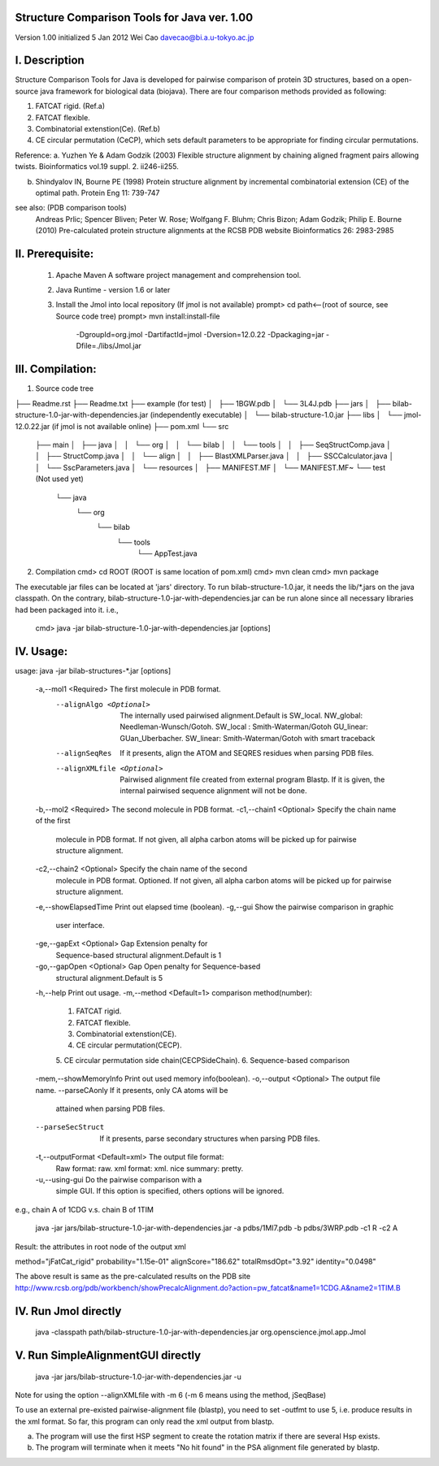 Structure Comparison Tools for Java ver. 1.00
##############################################

Version 1.00  
initialized 5 Jan 2012  
Wei Cao  
davecao@bi.a.u-tokyo.ac.jp  

I. Description
##################

Structure Comparison Tools for Java is developed for pairwise comparison of protein 3D structures, based on a open-source java framework for biological data (biojava). There are four comparison methods provided as following:

1. FATCAT rigid. (Ref.a)
2. FATCAT flexible. 
3. Combinatorial extenstion(Ce). (Ref.b)
4. CE circular permutation (CeCP), which sets default parameters to be appropriate for finding circular permutations.  

Reference:
a. Yuzhen Ye & Adam Godzik (2003) Flexible structure alignment by chaining aligned fragment pairs allowing twists. Bioinformatics vol.19 suppl. 2. ii246-ii255.   
  
b. Shindyalov IN, Bourne PE (1998) Protein structure alignment by incremental combinatorial extension (CE) of the optimal path. Protein Eng 11: 739-747 

.. ..
see also: (PDB comparison tools)
    Andreas Prlic; Spencer Bliven; Peter W. Rose; Wolfgang F. Bluhm; Chris Bizon; 
    Adam Godzik; Philip E. Bourne (2010)
    Pre-calculated protein structure alignments at the RCSB PDB website
    Bioinformatics 26: 2983-2985
  
II. Prerequisite:
##################

 1. Apache Maven
    A software project management and comprehension tool.
 2. Java Runtime
    - version 1.6 or later 
 3. Install the Jmol into local repository (If jmol is not available)
    prompt> cd path<--(root of source, see Source code tree)
    prompt> mvn install:install-file \
                -DgroupId=org.jmol \
                -DartifactId=jmol \
                -Dversion=12.0.22 \
                -Dpackaging=jar \
                -Dfile=./libs/Jmol.jar

III. Compilation:
##################

1. Source code tree

├── Readme.rst  
├── Readme.txt  
├── example  (for test)  
│   ├── 1BGW.pdb  
│   └── 3L4J.pdb  
├── jars  
│   ├── bilab-structure-1.0-jar-with-dependencies.jar (independently executable)  
│   └── bilab-structure-1.0.jar  
├── libs  
│   └── jmol-12.0.22.jar (if jmol is not available online)  
├── pom.xml  
└── src  
    ├── main  
    │   ├── java  
    │   │   └── org  
    │   │       └── bilab
    │   │           └── tools
    │   │               ├── SeqStructComp.java
    │   │               ├── StructComp.java
    │   │               └── align
    │   │                   ├── BlastXMLParser.java
    │   │                   ├── SSCCalculator.java
    │   │                   └── SscParameters.java
    │   └── resources
    │       ├── MANIFEST.MF
    │       └── MANIFEST.MF~
    └── test (Not used yet)
        └── java
            └── org
                └── bilab
                    └── tools
                        └── AppTest.java
 
2. Compilation
   cmd> cd ROOT (ROOT is same location of pom.xml)
   cmd> mvn clean	
   cmd> mvn package

The executable jar files can be located at 'jars' directory.
To run bilab-structure-1.0.jar, it needs the lib/*.jars on the java classpath.
On the contrary,  bilab-structure-1.0-jar-with-dependencies.jar can be run alone since all necessary libraries had been packaged into it.
i.e.,
  cmd> java -jar bilab-structure-1.0-jar-with-dependencies.jar [options]

IV. Usage:
##################

usage: java -jar bilab-structures-*.jar [options]

  -a,--mol1 <Required>              The first molecule in PDB format.
    --alignAlgo <Optional>         The internally used pairwised
                                   alignment.Default is SW_local.
                                   NW_global: Needleman-Wunsch/Gotoh.
                                   SW_local : Smith-Waterman/Gotoh
                                   GU_linear: GUan_Uberbacher.
                                   SW_linear: Smith-Waterman/Gotoh with
                                   smart traceback
    --alignSeqRes                  If it presents, align the ATOM and
                                   SEQRES residues when parsing PDB files.
    --alignXMLfile <Optional>      Pairwised alignment file created from
                                   external program Blastp. If it is
                                   given, the internal pairwised sequence
                                   alignment will not be done.
  -b,--mol2 <Required>              The second molecule in PDB format.
  -c1,--chain1 <Optional>           Specify the chain name of the first
                                   molecule in PDB format.
                                   If not given, all alpha carbon atoms
                                   will be picked up for pairwise
                                   structure alignment.
  -c2,--chain2 <Optional>           Specify the chain name of the second
                                   molecule in PDB format. Optioned.
                                   If not given, all alpha carbon atoms
                                   will be picked up for pairwise
                                   structure alignment.
  -e,--showElapsedTime              Print out elapsed time (boolean).
  -g,--gui                          Show the pairwise comparison in graphic
                                   user interface.
  -ge,--gapExt <Optional>           Gap Extension penalty for
                                   Sequence-based structural
                                   alignment.Default is 1
  -go,--gapOpen <Optional>          Gap Open penalty for Sequence-based
                                   structural alignment.Default is 5
  -h,--help                         Print out usage.
  -m,--method <Default=1>           comparison method(number):
                                   1. FATCAT rigid.
                                   2. FATCAT flexible.
                                   3. Combinatorial extenstion(CE).
                                   4. CE circular permutation(CECP).
                                   5. CE circular permutation side
                                   chain(CECPSideChain).
                                   6. Sequence-based comparison
  -mem,--showMemoryInfo             Print out used memory info(boolean).
  -o,--output <Optional>            The output file name.
  --parseCAonly                  If it presents, only CA atoms will be
                                   attained when parsing PDB files.
  --parseSecStruct               If it presents, parse secondary
                                   structures when parsing PDB files.
  -t,--outputFormat <Default=xml>   The output file format:
                                   Raw format: raw.
                                   xml format: xml.
                                   nice summary: pretty.
  -u,--using-gui                    Do the pairwise comparison with a
                                   simple GUI. If this option is
                                   specified, others options will be
                                   ignored.

e.g., chain A of 1CDG  v.s. chain B of 1TIM
 
    java -jar jars/bilab-structure-1.0-jar-with-dependencies.jar -a pdbs/1MI7.pdb -b pdbs/3WRP.pdb -c1 R -c2 A 


Result: the attributes in root node of the output xml 

method="jFatCat_rigid"
probability="1.15e-01" 
alignScore="186.62"
totalRmsdOpt="3.92"
identity="0.0498"

The above result is same as the pre-calculated results on the PDB site
http://www.rcsb.org/pdb/workbench/showPrecalcAlignment.do?action=pw_fatcat&name1=1CDG.A&name2=1TIM.B


IV. Run Jmol directly 
###########################

    java -classpath path/bilab-structure-1.0-jar-with-dependencies.jar org.openscience.jmol.app.Jmol


V. Run SimpleAlignmentGUI directly 
##################################

    java -jar jars/bilab-structure-1.0-jar-with-dependencies.jar -u

.. ..
Note for using the option --alignXMLfile with -m 6 (-m 6 means using the method, jSeqBase)

To use an external pre-existed pairwise-alignment file (blastp), 
you need to set -outfmt to use 5, i.e. produce results in the xml format. 
So far, this program can only read the xml output from blastp.

a. The program will use the first HSP segment to create the rotation matrix if there are several Hsp exists.

b. The program will terminate when it meets "No hit found" in the PSA alignment file generated by blastp.
 
